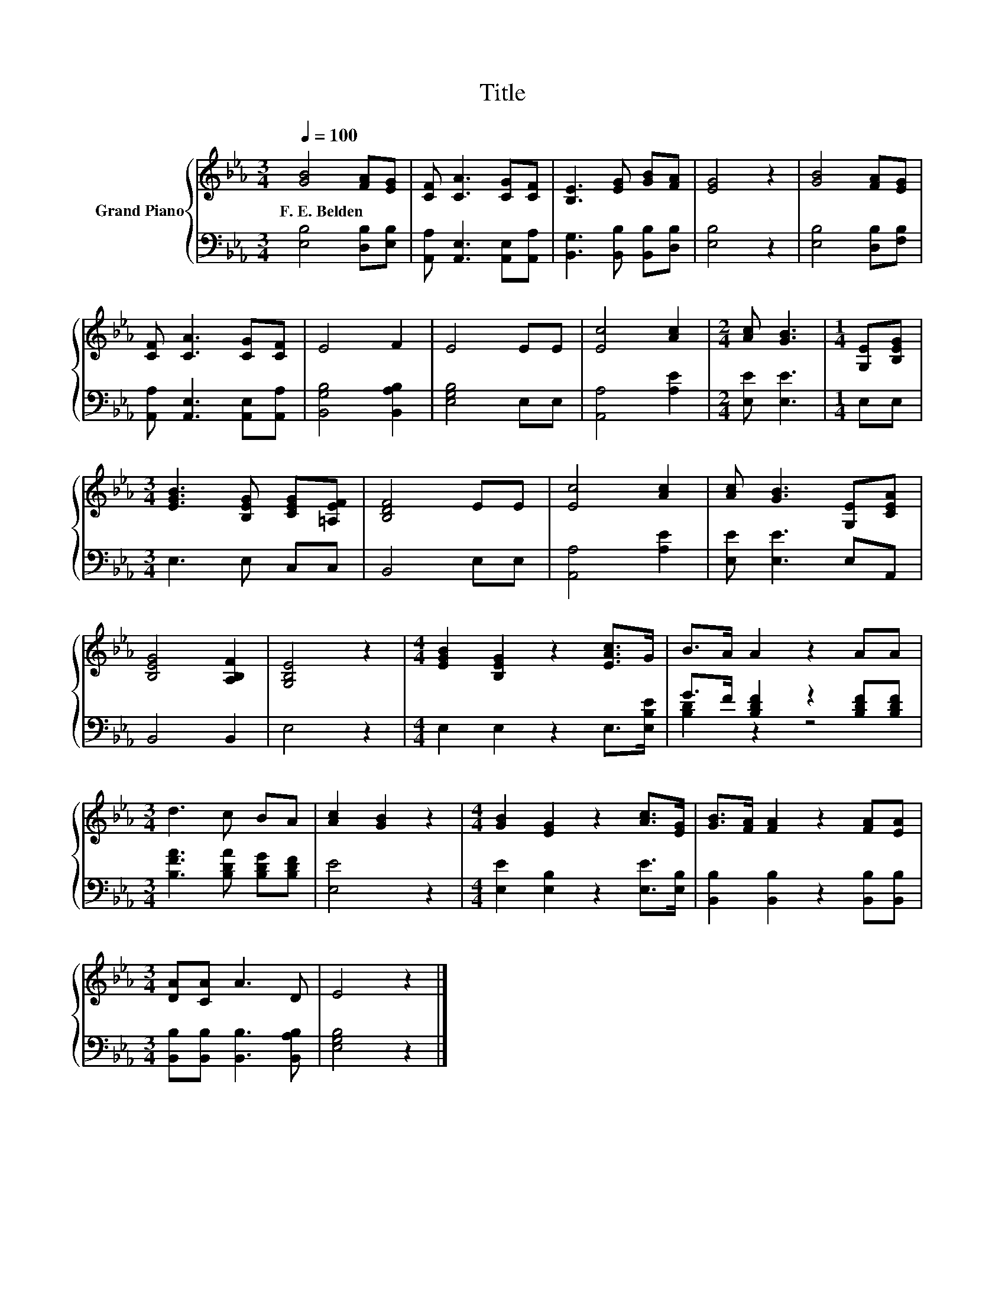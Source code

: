 X:1
T:Title
%%score { 1 | ( 2 3 ) }
L:1/8
Q:1/4=100
M:3/4
K:Eb
V:1 treble nm="Grand Piano"
V:2 bass 
V:3 bass 
V:1
 [GB]4 [FA][EG] | [CF] [CA]3 [CG][CF] | [B,E]3 [EG] [GB][FA] | [EG]4 z2 | [GB]4 [FA][EG] | %5
w: F.~E.~Belden * *|||||
 [CF] [CA]3 [CG][CF] | E4 F2 | E4 EE | [Ec]4 [Ac]2 |[M:2/4] [Ac] [GB]3 |[M:1/4] [G,E][B,EG] | %11
w: ||||||
[M:3/4] [EGB]3 [B,EG] [CEG][=A,EF] | [B,DF]4 EE | [Ec]4 [Ac]2 | [Ac] [GB]3 [G,E][CEA] | %15
w: ||||
 [B,EG]4 [A,B,F]2 | [G,B,E]4 z2 |[M:4/4] [EGB]2 [B,EG]2 z2 [EAc]>G | B>A A2 z2 AA | %19
w: ||||
[M:3/4] d3 c BA | [Ac]2 [GB]2 z2 |[M:4/4] [GB]2 [EG]2 z2 [Ac]>[EG] | [GB]>[FA] [FA]2 z2 [FA][EA] | %23
w: ||||
[M:3/4] [DA][CA] A3 D | E4 z2 |] %25
w: ||
V:2
 [E,B,]4 [D,B,][E,B,] | [A,,A,] [A,,E,]3 [A,,E,][A,,A,] | [B,,G,]3 [B,,B,] [B,,B,][D,B,] | %3
 [E,B,]4 z2 | [E,B,]4 [D,B,][F,B,] | [A,,A,] [A,,E,]3 [A,,E,][A,,A,] | [B,,G,B,]4 [B,,A,B,]2 | %7
 [E,G,B,]4 E,E, | [A,,A,]4 [A,E]2 |[M:2/4] [E,E] [E,E]3 |[M:1/4] E,E, |[M:3/4] E,3 E, C,C, | %12
 B,,4 E,E, | [A,,A,]4 [A,E]2 | [E,E] [E,E]3 E,A,, | B,,4 B,,2 | E,4 z2 | %17
[M:4/4] E,2 E,2 z2 E,>[E,B,E] | G>F [B,DF]2 z2 [B,DF][B,DF] |[M:3/4] [B,FA]3 [B,DA] [B,DG][B,DF] | %20
 [E,E]4 z2 |[M:4/4] [E,E]2 [E,B,]2 z2 [E,E]>[E,B,] | [B,,B,]2 [B,,B,]2 z2 [B,,B,][B,,B,] | %23
[M:3/4] [B,,B,][B,,B,] [B,,B,]3 [B,,A,B,] | [E,G,B,]4 z2 |] %25
V:3
 x6 | x6 | x6 | x6 | x6 | x6 | x6 | x6 | x6 |[M:2/4] x4 |[M:1/4] x2 |[M:3/4] x6 | x6 | x6 | x6 | %15
 x6 | x6 |[M:4/4] x8 | [B,D]2 z2 z4 |[M:3/4] x6 | x6 |[M:4/4] x8 | x8 |[M:3/4] x6 | x6 |] %25

